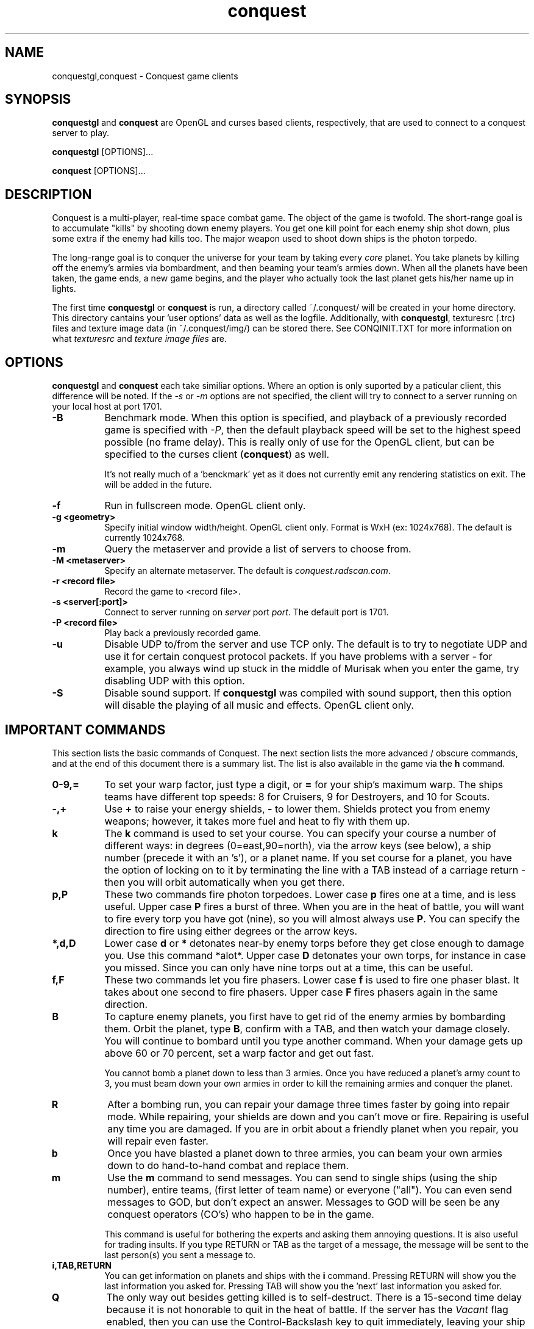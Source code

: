 .\" $Id$
.TH "conquest" 6 "" ""
.SH NAME
conquestgl,conquest \- Conquest game clients
.SH SYNOPSIS
.PP
\fBconquestgl\fP and \fBconquest\fP are OpenGL and curses based
clients, respectively, that are used to connect to a conquest server
to play. 
.PP
\fBconquestgl\fP [OPTIONS]...
.PP
\fBconquest\fP [OPTIONS]...
.SH DESCRIPTION
.PP
Conquest is a multi-player, real-time space combat game.  The object
of the game is twofold. The short-range goal is to accumulate "kills"
by shooting down enemy players.  You get one kill point for each enemy
ship shot down, plus some extra if the enemy had kills too. The major
weapon used to shoot down ships is the photon torpedo.
.PP
The long-range goal is to conquer the universe for your team by taking
every \fIcore\fP planet. You take planets by killing off the enemy's armies via
bombardment, and then beaming your team's armies down. When all the
planets have been taken, the game ends, a new game begins, and the
player who actually took the last planet gets his/her name up in
lights.
.PP
The first time \fBconquestgl\fP or \fBconquest\fP is run, a directory
called ~/.conquest/ will be created in your home directory.  This
directory cantains your 'user options' data as well as the logfile.
Additionally, with \fBconquestgl\fP, texturesrc (.trc) files and
texture image data (in ~/.conquest/img/) can be stored there. See
CONQINIT.TXT for more information on what \fItexturesrc\fP and
\fItexture image files\fP are.

.SH "OPTIONS"
.PP
\fBconquestgl\fP and \fBconquest\fP each take similiar options.
Where an option is only suported by a paticular client, this
difference will be noted.  If the \fI\-s\fP or \fI\-m\fP options are
not specified, the client will try to connect to a server running on
your local host at port 1701.
.TP 8
.B \-B
Benchmark mode.  When this option is specified, and playback of a
previously recorded game is specified with \fI\-P\fP, then the default
playback speed will be set to the highest speed possible (no frame
delay).  This is really only of use for the OpenGL client, but can be
specified to the curses client (\fBconquest\fP) as well.  

It's not really much of a 'benckmark' yet as it does not currently
emit any rendering statistics on exit.  The will be added in the
future. 
.TP 8
.B \-f
Run in fullscreen mode.  OpenGL client only.
.TP 8
.B \-g <geometry> 
Specify initial window width/height.  OpenGL client only.  Format is
WxH (ex: 1024x768). The default is currently 1024x768.
.TP 8
.B \-m  
Query the metaserver and provide a list of servers to choose from.
.TP 8
.B \-M <metaserver> 
Specify an alternate metaserver.  The default is
\fIconquest.radscan.com\fP. 
.TP 8
.B \-r <record file> 
Record the game to <record file>.
.TP 8
.B \-s <server[:port]> 
Connect to server running on \fIserver\fP port \fIport\fP.  The default
port is 1701.
.TP 8
.B \-P <record file> 
Play back a previously recorded game.
.TP 8
.B \-u
Disable UDP to/from the server and use TCP only.  The default is to
try to negotiate UDP and use it for certain conquest protocol
packets.  If you have problems with a server \- for example, you
always wind up stuck in the middle of Murisak when you enter the game,
try disabling UDP with this option.

.TP 8
.B \-S
Disable sound support.  If \fBconquestgl\fP was compiled with sound
support, then this option will disable the playing of all music and
effects.  OpenGL client only. 

.SH "IMPORTANT COMMANDS"
.PP
This section lists the basic commands of Conquest.  The next section
lists the more advanced / obscure commands, and at the end of this
document there is a summary list.  The list is also available in the game
via the \fBh\fP command.
.TP 8
.B 0\-9,= 
To set your warp factor, just type a digit, or \fB=\fP for your ship's
maximum warp. The ships teams have different top speeds: 8 for Cruisers, 9
for Destroyers, and 10 for Scouts.
.TP 8
.B -,+
Use \fB+\fP to raise your energy shields, \fB-\fP to lower them.  Shields
protect you from enemy weapons; however, it takes more fuel and heat
to fly with them up.
.TP 8
.B k 
The \fBk\fP command is used to set your course.  You can specify your
course a number of different ways: in degrees (0=east,90=north), via
the arrow keys (see below), a ship number (precede it with an 's'), or
a planet name.  If you set course for a planet, you have the option of
locking on to it by terminating the line with a TAB instead of a
carriage return - then you will orbit automatically when you get
there.
.TP 8
.B p,P 
These two commands fire photon torpedoes.  Lower case \fBp\fP fires one at
a time, and is less useful. Upper case \fBP\fP fires a burst of three.
When you are in the heat of battle, you will want to fire every torp
you have got (nine), so you will almost always use \fBP\fP. You can
specify the direction to fire using either degrees or the arrow keys.
.TP 8
.B *,d,D 
Lower case \fBd\fP or \fB*\fP detonates near-by enemy torps before they get
close enough to damage you.  Use this command *alot*.  Upper case \fBD\fP
detonates your own torps, for instance in case you missed.  Since you
can only have nine torps out at a time, this can be useful.
.TP 8
.B f,F
These two commands let you fire phasers.  Lower case \fBf\fP is used to
fire one phaser blast. It takes about one second to fire
phasers. Upper case \fBF\fP fires phasers again in the same direction.
.TP 8
.B B
To capture enemy planets, you first have to get rid of the enemy
armies by bombarding them.  Orbit the planet, type \fBB\fP, confirm with a
TAB, and then watch your damage closely. You will continue to bombard
until you type another command.  When your damage gets up above 60 or
70 percent, set a warp factor and get out fast.

You cannot bomb a planet down to less than 3 armies.  Once you have
reduced a planet's army count to 3, you must beam down your own armies
in order to kill the remaining armies and conquer the planet.
.TP 8
.B R
After a bombing run, you can repair your damage three times faster by
going into repair mode.  While repairing, your shields are down and
you can't move or fire.  Repairing is useful any time you are damaged.
If you are in orbit about a friendly planet when you repair, you will
repair even faster.
.TP 8
.B b
Once you have blasted a planet down to three armies, you can beam your
own armies down to do hand-to-hand combat and replace them.
.TP 8
.B m
Use the \fBm\fP command to send messages. You can send to single ships
(using the ship number), entire teams, (first letter of team name) or
everyone ("all"). You can even send messages to GOD, but don't expect
an answer.  Messages to GOD will be seen be any conquest operators
(CO's) who happen to be in the game.  

This command is useful for bothering the experts and asking them
annoying questions.  It is also useful for trading insults.  If you
type RETURN or TAB as the target of a message, the message will be
sent to the last person(s) you sent a message to.
.TP 8
.B i,TAB,RETURN
You can get information on planets and ships with the \fBi\fP command.
Pressing RETURN will show you the last information you asked for.
Pressing TAB will show you the 'next' last information you asked for.
.TP 8
.B Q 
The only way out besides getting killed is to self-destruct. There is
a 15-second time delay because it is not honorable to quit in the heat
of battle.  If the server has the \fIVacant\fP flag enabled, then you
can use the Control-Backslash key to quit immediately, leaving your
ship intact.  If you decide to go \fIVacant\fP, be careful where you
leave your ship. :)
.TP 8
.B /
To see which other people are currently playing Conquest, use the \fB/\fP
command.
.TP 8
.B h
This command gives you a short command summary (such as the one that
is found at the end of this document).
.SH "LESS IMPORTANT COMMANDS"
.PP
.TP 8
.B A
Type \fBA\fP to change your weapons/engines power allocations.  You can
either enter a new weapons allocation percentage or else type TAB to
toggle between the two extremes of 30/70 and 70/30. The power
allocation controls things like how powerful your weapons are, how
efficient your engines are, etc.
.TP 8
.B C
Cloaking device. You can activate the cloaking device by typing \fBC\fP
followed by a TAB.  While the cloaking device is in operation, you are
invisible, even to your teammates. However, the cloaker uses a LOT of
energy - so much that you can't use your weapons while it's on. A
second \fBC\fP will turn it off again.
.TP 8
.B E
Emergency distress signal. A quick way to let your team mates know
that you are in trouble is by typing \fBE\fP followed by a TAB.  Every
ship on your team (except those who are at war with your team) will
get a short message from you that includes information about your
fuel, shields, and ship damage.
.TP 8
.B H
History. This command displays the list of recent Conquest players.
.TP 8
.B O
Use this comment to enter the options menu.  From there you can
configure various things like your settings and your macros.
.TP 8
.B K
Attempt a coup. If all of your team's armies get killed, you may think
you are in deep fecal matter.  Not so - you can still get some back by
pulling a coup.  Try it.
.TP 8
.B L
List Messages.  Type \fBL\fP to review old messages that have been
sent to you.
.TP 8
.B M
Type \fBM\fP to toggle your display between the short range and long range
tactical displays.

When in the long range tactical display, you can use SPACE to toggle
the center of the map beteen your ship and the Murisak (the sun at the
center of the universe).
.TP 8
.B N
Pseudonym.  Use this command to change your battle name.
.TP 8
.B o
Orbit. Use \fBo\fP to come into orbit around a planet (or a sun, if you
want a tan).  You cannot enter orbit if your speed exceeds warp 2.
.TP 8
.B r
Refit.  If the server has enabled the \fIRefit\fP flag, and you have
at least one kill, and you are orbiting a team owned planet, you can
use this option to switch to a new ship type.  Valid types are Scout
(great engines, weak weapons), Destroyer (good engines, good weapons),
and Cruiser (weak engines, great weapons).
.TP 8
.B S
Displays a list of secondary user statistics.
.TP 8
.B t
Tractor beams.  You can use these to tow another ship, even if it is
hostile.  This can be fun when you are cloaked :)
.TP 8
.B T
Team list. Displays a list of team statistics, and information on when
and who last conqered the universe.
.TP 8
.B u
Untractor. Disengage your tractor beams if you are towing another ship
or attempt to break free of another ships tractor beam if you are
being towed.
.TP 8
.B U
Displays a list of users and some primary statistics.
.TP 8
.B W
Type \fBW\fP to change your war and peace settings.  Note that there is a
10 second delay for declaring war on another team.  Also, if you do
something nasty to another team such as bomb one of their planets,
your war with that team becomes sticky and you may not declare peace
with them until you get a new ship (by dying).
.TP 8
.B ?
To get a list of planets, use the \fB?\fP command.  Planets that must
be taken in order to conquer the universe are marked with a \fI+\fP sign.
.TP 8
.B ^L
When you type \fB^L\fP, the screen is cleared and redrawn.
.SH "DIRECTION KEYS"
.PP
The easiest and quickest way to change direction is with the direction
keys or the keypad if your terminal definition supports it.  However,
if you are prompted to enter a direction, for example to fire phasers,
or set course, you can use the letters "qweadzxc" on the left-hand
side of your keyboard, called "direction keys" for historical
reasons. The keys are assumed to be arranged as follows (if you have a
Dvorak keyboard, you are in trouble):

                    Q W E
                     \\|/
                   A--+--D
                     /|\\
                    Z X C

You can use them singly, e.g. 'd'  would  be  0  degrees, 'q'
would  be  135,  etc.  You  can  also  use  them  in
combination: "ed" would be halfway between 'e'  and  'd',
which  is  22.5  degrees; "edd" is like 'e' + 'd' + 'd' /
3, or 15 degrees.
.SH "DESTINATION SEARCHING"
.PP
There are several special strings you can use when setting course or
getting information:
.TP 8
.B ne
nearest enemy 
.TP 8
.B ns
nearest ship
.TP 8
.B nts
nearest (friendly) team ship
.TP 8
.B np
nearest planet
.TP 8
.B nep
nearest enemy planet
.TP 8
.B nrp
nearest friendly (repair) planet
.TP 8
.B nfp
nearest friendly class-M (fuel) planet
.TP 8
.B nap
nearest planet with available armies (greater than 3 total armies)
.TP 8
.B ntp
nearest planet owned by your team
.TP 8
.B wp
weakest planet not owned by your team
.TP 8
.B hp
home planet for your team
.TP 8
.B sN
ship N (where N is a integer number)
.TP 8
.B time
time of day (info only)
.PP
All of these can be abbreviated to their shortest unique string. Also,
for the planets, you can type a number after the special string to
specify an army threshold; that is, planets with less than that number
of armies won't be considered.  For example, \fBna8\fP specifies the
nearest planet with 8 (eight) or more armies, \fBnf14\fP is the nearest
fuel planet with 14 or more armies, \fBnep1000\fP is the nearest
non-scanned planet.

You can find info out about the second nearest object by terminating
your information request with a TAB instead of a carriage return. For
example, to find out about the second nearest planet type
\fBinp<TAB>\fP. 

You can't use these when firing weapons - that would be too easy.

.SH "MACROS"
.PP
Macros are sequences of Conquest commands that are issued when a
Function Key (Fkey) or mouse button (OpenGL client only) is hit.  On
PC hardware, these are the F1-F12 keys.  With certain emulators the
Shifted F1-12 keys (F13-F24) are available too.

With the GL client, version 8.1.2f or better, support for assigning
macros to mouse buttons is also provided.  Modifiers like Alt,
Control, and Shift can also be used with the mouse buttons.  Up to 32
buttons are supported with any combination of the 3 modifiers (or no
modifiers) giving you a maximum of 256 assignable mouse macros.  If
you have a 32 button mouse that is :)

Mouse and Key macros are defined in your ~/conquest/conquestrc file.
Users can edit their macro keys from within Conquest using the
(O)ptions Menu.

Here is an example for the F1 function key

       macro_f1=dP\\r

Which makes my F1 key detonate enemy torps \fBd\fP, and fire a
spread of 3 torps in the last direction I fired \fBP\\r\fP.  

The mouse only works when playing the game (in the Cockpit) and the
cursor is within the viewer window in the GL client.

Three default mouse macros are provided to give you a taste, and will
be saved in your conquestrc file the first time you run an 8.1.2f or
better version of the client.  They are:

      mouse button 0 (left): Fire phaser at <angle>
      mouse button 1 (middle): Set course to <angle>
      mouse button 2 (right): Fire Torp at <angle>

Of course you can redefine these, as well as add others.  With mouse
macros, a special character sequence, \fB\\a\fP can be used to represent
the angle of the cursor relative to the center of the viewer when the
button was pressed.

See the mouse macro comment block in your conquestrc file for a
description of the format.

There are many other interesting and useful combinations that I won't
detail... After all, choosing the right macros and using them well is
an important part of the strategy you employ against your opponents.


.SH "COMMAND LIST"
.PP
Here is a quick command reference.

                   0-9,=  set warp factor (= is 10)
                   A      change w/e allocations
                   b      beam armies
                   B      bombard a planet
                   C      cloaking device
                   d,*    detonate enemy torpedoes
                   D      detonate your own torpedoes
                   E      send emergency distress call
                   f      fire phasers
                   F      fire phasers, same direction
                   h      this
                   H      user history
                   i      information
                   I      set user options
                   k      set course
                   K      try a coup
                   L      review old messages
                   m      send a message
                   M      strategic map toggle
                   N      change your name
                   o      come into orbit
                   p      launch photon torpedoes
                   P      launch photon torpedo burst
                   Q      initiate self-destruct
                   r      refit your ship
                   R      enter repair mode
                   S      more user statistics
                   t      engage tractor beams
                   T      team list
                   u      un-engage tractor beams
                   U      user statistics
                   W      set war or peace
                   -      lower shields
                   +      raise shields
                   /      player list
                   ?      planet list
                   ^L     refresh the screen

              RETURN      get last (i)nfo.        (like 'i<RETURN>')
                 TAB      get 'next' last info.   (like 'i<TAB>')


.SH "AUTHOR"
Jon Trulson, Jeff Poskanzer
.SH "SEE ALSO"
.PP
conquestd(6), conqoper(6), conqdriv(6), conqmetad(6), conqinit(6)
.PP
See README in the conquest distribution (usually installed in
<conquest install prefix>/etc/) for information and tips on how to
play. 
.PP
See INSTALL for instructions on unpacking, compiling, and installing
conquest, as well as information on terminfo requirements (for the
curses client) and other system specific issues.
.PP
See README.cygwin for information on building/using conquest on MS
Windows systems. 
.PP
See HISTORY for the latest news and modification history.
.PP
See CONQINIT.TXT for information on CQI, and the format of the
conqinitrc and texturesrc files.
.SH "COPYRIGHT"
.PP
Copyright (C)1994-2017 by Jon Trulson <jon@radscan.com> under the
MIT License.
.PP
Original VAX/VMS Ratfor Conquest:
.PP
Copyright (C)1983-1986 by Jef Poskanzer and Craig Leres.  Permission to
use, copy, modify, and distribute this software and its documentation
for any purpose and without fee is hereby granted, provided that this
copyright notice appear in all copies and in all supporting
documentation. Jef Poskanzer and Craig Leres make no representations
about the suitability of this software for any purpose. It is provided
"as is" without express or implied warranty.


